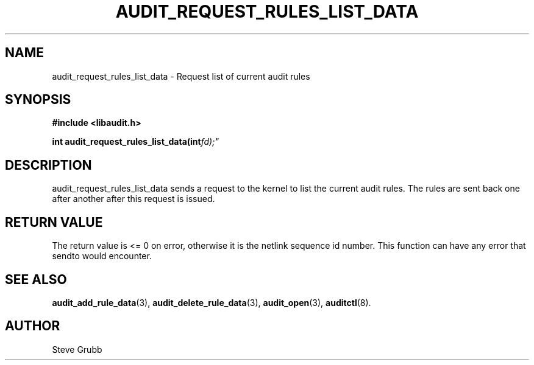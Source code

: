 .TH "AUDIT_REQUEST_RULES_LIST_DATA" "3" "Oct 2006" "Red Hat" "Linux Audit API"
.SH NAME
audit_request_rules_list_data \- Request list of current audit rules
.SH "SYNOPSIS"
.B #include <libaudit.h>
.sp
.BI "int audit_request_rules_list_data(int" fd);"

.SH "DESCRIPTION"

audit_request_rules_list_data sends a request to the kernel to list the current audit rules. The rules are sent back one after another after this request is issued.

.SH "RETURN VALUE"

The return value is <= 0 on error, otherwise it is the netlink sequence id number. This function can have any error that sendto would encounter.

.SH "SEE ALSO"

.BR audit_add_rule_data (3),
.BR audit_delete_rule_data (3),
.BR audit_open (3),
.BR auditctl (8).

.SH AUTHOR
Steve Grubb
